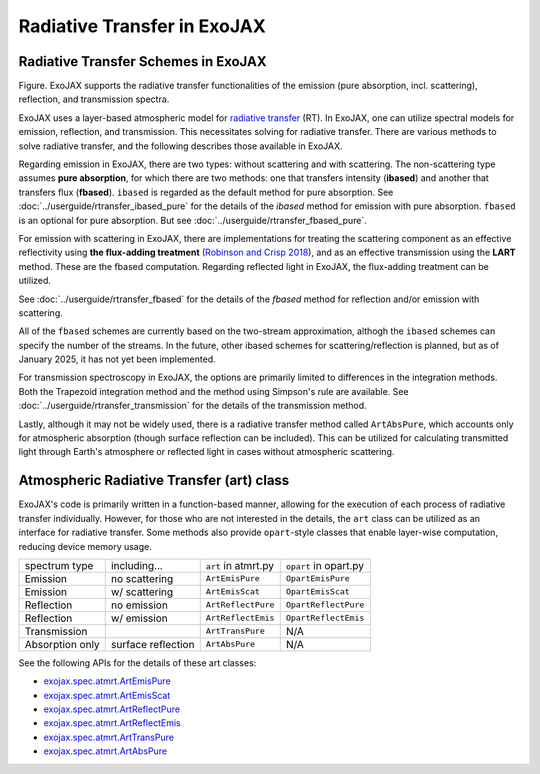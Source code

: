 Radiative Transfer in ExoJAX
====================================

Radiative Transfer Schemes in ExoJAX
^^^^^^^^^^^^^^^^^^^^^^^^^^^^^^^^^^^^^^^^^^^^

.. image:: ../rt.png

Figure. ExoJAX supports the radiative transfer functionalities of the emission (pure absorption, incl. scattering), reflection, and transmission spectra.

ExoJAX uses a layer-based atmospheric model for `radiative transfer <https://en.wikipedia.org/wiki/Radiative_transfer>`_ (RT). 
In ExoJAX, one can utilize spectral models for emission, reflection, and transmission. This necessitates solving for radiative transfer. 
There are various methods to solve radiative transfer, and the following describes those available in ExoJAX.

Regarding emission in ExoJAX, there are two types: without scattering and with scattering. 
The non-scattering type assumes **pure absorption**, for which there are two methods: 
one that transfers intensity (**ibased**) and another that transfers flux (**fbased**).
``ibased`` is regarded as the default method for pure absorption. 
See :doc:`../userguide/rtransfer_ibased_pure` for the details of the `ibased` method for emission with pure absorption.
``fbased`` is an optional for pure absorption. But see :doc:`../userguide/rtransfer_fbased_pure`. 


For emission with scattering in ExoJAX, there are implementations for treating the scattering component as an effective reflectivity 
using **the flux-adding treatment** (`Robinson and Crisp 2018 <https://www.sciencedirect.com/science/article/pii/S0022407317305101?via%3Dihub>`_), 
and as an effective transmission using the **LART** method.
These are the fbased computation.
Regarding reflected light in ExoJAX, the flux-adding treatment can be utilized.

See :doc:`../userguide/rtransfer_fbased` for the details of the `fbased` method for reflection and/or emission with scattering.

All of the ``fbased`` schemes are currently based on the two-stream approximation, althogh the ``ibased`` schemes can specify the number of the streams. 
In the future, other ibased schemes for scattering/reflection is planned, but as of January 2025, it has not yet been implemented.

For transmission spectroscopy in ExoJAX, the options are primarily limited to differences in the integration methods. 
Both the Trapezoid integration method and the method using Simpson's rule are available.
See :doc:`../userguide/rtransfer_transmission` for the details of the transmission method.


Lastly, although it may not be widely used, there is a radiative transfer method called ``ArtAbsPure``, which accounts only for atmospheric absorption
(though surface reflection can be included). 
This can be utilized for calculating transmitted light through Earth's atmosphere or reflected light in cases without atmospheric scattering.

Atmospheric Radiative Transfer (art) class
^^^^^^^^^^^^^^^^^^^^^^^^^^^^^^^^^^^^^^^^^^^^^^^^

ExoJAX's code is primarily written in a function-based manner, allowing for the execution of each process of radiative transfer individually. 
However, for those who are not interested in the details, the ``art`` class can be utilized as an interface for radiative transfer.
Some methods also provide ``opart``-style classes that enable layer-wise computation, reducing device memory usage.

+------------------+---------------------+------------------------+------------------------+
|spectrum type     |including...         |``art`` in atmrt.py     | ``opart`` in opart.py  |
+------------------+---------------------+------------------------+------------------------+
|Emission          | no scattering       |``ArtEmisPure``         |``OpartEmisPure``       |
+------------------+---------------------+------------------------+------------------------+
|Emission          | w/ scattering       |``ArtEmisScat``         |``OpartEmisScat``       |
+------------------+---------------------+------------------------+------------------------+
|Reflection        | no emission         |``ArtReflectPure``      |``OpartReflectPure``    |
+------------------+---------------------+------------------------+------------------------+
|Reflection        | w/ emission         |``ArtReflectEmis``      |``OpartReflectEmis``    |
+------------------+---------------------+------------------------+------------------------+
|Transmission      |                     |``ArtTransPure``        | N/A                    |
+------------------+---------------------+------------------------+------------------------+
|Absorption only   | surface reflection  |``ArtAbsPure``          | N/A                    |
+------------------+---------------------+------------------------+------------------------+

See the following APIs for the details of these art classes:

- `exojax.spec.atmrt.ArtEmisPure <../exojax/exojax.spec.html#exojax.spec.atmrt.ArtEmisPure>`_
- `exojax.spec.atmrt.ArtEmisScat <../exojax/exojax.spec.html#exojax.spec.atmrt.ArtEmisScat>`_
- `exojax.spec.atmrt.ArtReflectPure <../exojax/exojax.spec.html#exojax.spec.atmrt.ArtReflectPure>`_
- `exojax.spec.atmrt.ArtReflectEmis <../exojax/exojax.spec.html#exojax.spec.atmrt.ArtReflectEmis>`_
- `exojax.spec.atmrt.ArtTransPure <../exojax/exojax.spec.html#exojax.spec.atmrt.ArtTransPure>`_
- `exojax.spec.atmrt.ArtAbsPure <../exojax/exojax.spec.html#exojax.spec.atmrt.ArtAbsPure>`_

